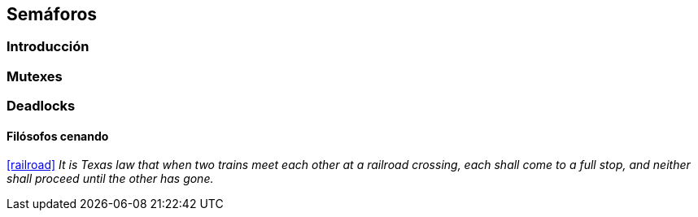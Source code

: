 == Semáforos

=== Introducción

=== Mutexes

=== Deadlocks

==== Filósofos cenando

<<railroad>>
_It is Texas law that when two trains meet each other at a railroad crossing, each shall come to a full stop, and neither shall proceed until the other has gone._
